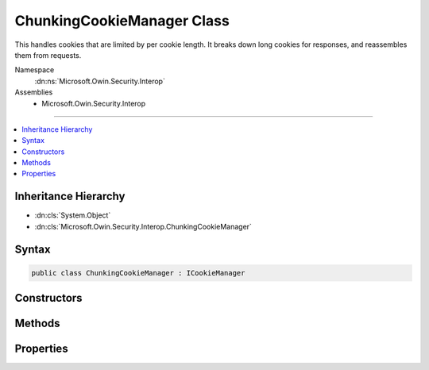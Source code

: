 

ChunkingCookieManager Class
===========================






This handles cookies that are limited by per cookie length. It breaks down long cookies for responses, and reassembles them
from requests.


Namespace
    :dn:ns:`Microsoft.Owin.Security.Interop`
Assemblies
    * Microsoft.Owin.Security.Interop

----

.. contents::
   :local:



Inheritance Hierarchy
---------------------


* :dn:cls:`System.Object`
* :dn:cls:`Microsoft.Owin.Security.Interop.ChunkingCookieManager`








Syntax
------

.. code-block:: csharp

    public class ChunkingCookieManager : ICookieManager








.. dn:class:: Microsoft.Owin.Security.Interop.ChunkingCookieManager
    :hidden:

.. dn:class:: Microsoft.Owin.Security.Interop.ChunkingCookieManager

Constructors
------------

.. dn:class:: Microsoft.Owin.Security.Interop.ChunkingCookieManager
    :noindex:
    :hidden:

    
    .. dn:constructor:: Microsoft.Owin.Security.Interop.ChunkingCookieManager.ChunkingCookieManager()
    
        
    
        
        .. code-block:: csharp
    
            public ChunkingCookieManager()
    

Methods
-------

.. dn:class:: Microsoft.Owin.Security.Interop.ChunkingCookieManager
    :noindex:
    :hidden:

    
    .. dn:method:: Microsoft.Owin.Security.Interop.ChunkingCookieManager.AppendResponseCookie(Microsoft.Owin.IOwinContext, System.String, System.String, Microsoft.Owin.CookieOptions)
    
        
    
        
        Appends a new response cookie to the Set-Cookie header. If the cookie is larger than the given size limit
        then it will be broken down into multiple cookies as follows:
        Set-Cookie: CookieName=chunks-3; path=/
        Set-Cookie: CookieNameC1=Segment1; path=/
        Set-Cookie: CookieNameC2=Segment2; path=/
        Set-Cookie: CookieNameC3=Segment3; path=/
    
        
    
        
        :type context: Microsoft.Owin.IOwinContext
    
        
        :type key: System.String
    
        
        :type value: System.String
    
        
        :type options: Microsoft.Owin.CookieOptions
    
        
        .. code-block:: csharp
    
            public void AppendResponseCookie(IOwinContext context, string key, string value, CookieOptions options)
    
    .. dn:method:: Microsoft.Owin.Security.Interop.ChunkingCookieManager.DeleteCookie(Microsoft.Owin.IOwinContext, System.String, Microsoft.Owin.CookieOptions)
    
        
    
        
        Deletes the cookie with the given key by setting an expired state. If a matching chunked cookie exists on
        the request, delete each chunk.
    
        
    
        
        :type context: Microsoft.Owin.IOwinContext
    
        
        :type key: System.String
    
        
        :type options: Microsoft.Owin.CookieOptions
    
        
        .. code-block:: csharp
    
            public void DeleteCookie(IOwinContext context, string key, CookieOptions options)
    
    .. dn:method:: Microsoft.Owin.Security.Interop.ChunkingCookieManager.GetRequestCookie(Microsoft.Owin.IOwinContext, System.String)
    
        
    
        
        Get the reassembled cookie. Non chunked cookies are returned normally.
        Cookies with missing chunks just have their "chunks-XX" header returned.
    
        
    
        
        :type context: Microsoft.Owin.IOwinContext
    
        
        :type key: System.String
        :rtype: System.String
        :return: The reassembled cookie, if any, or null.
    
        
        .. code-block:: csharp
    
            public string GetRequestCookie(IOwinContext context, string key)
    

Properties
----------

.. dn:class:: Microsoft.Owin.Security.Interop.ChunkingCookieManager
    :noindex:
    :hidden:

    
    .. dn:property:: Microsoft.Owin.Security.Interop.ChunkingCookieManager.ChunkSize
    
        
    
        
        The maximum size of cookie to send back to the client. If a cookie exceeds this size it will be broken down into multiple
        cookies. Set this value to null to disable this behavior. The default is 4090 characters, which is supported by all
        common browsers.
        
        Note that browsers may also have limits on the total size of all cookies per domain, and on the number of cookies per domain.
    
        
        :rtype: System.Nullable<System.Nullable`1>{System.Int32<System.Int32>}
    
        
        .. code-block:: csharp
    
            public int ? ChunkSize { get; set; }
    
    .. dn:property:: Microsoft.Owin.Security.Interop.ChunkingCookieManager.ThrowForPartialCookies
    
        
    
        
        Throw if not all chunks of a cookie are available on a request for re-assembly.
    
        
        :rtype: System.Boolean
    
        
        .. code-block:: csharp
    
            public bool ThrowForPartialCookies { get; set; }
    


